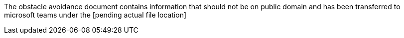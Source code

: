 The obstacle avoidance document contains information that should not be on public domain and has been transferred to microsoft teams under the [pending actual file location]